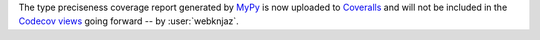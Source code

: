 The type preciseness coverage report generated by `MyPy
<https://mypy-lang.org>`__ is now uploaded to `Coveralls
<https://coveralls.io/github/aio-libs/multidict>`__ and
will not be included in the `Codecov views
<https://app.codecov.io/gh/aio-libs/multidict>`__ going forward
-- by :user:`webknjaz`.
